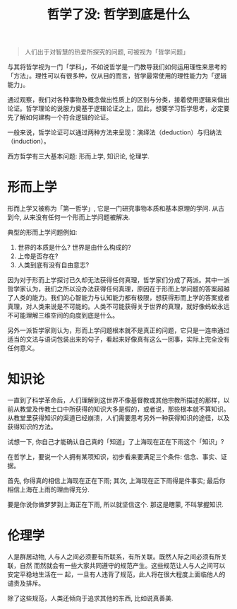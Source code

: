 #+title: 哲学了没: 哲学到底是什么
#+options: toc:nil num:nil

#+BEGIN_QUOTE
人们出于对智慧的热爱所探究的问题, 可被视为「哲学问题」
#+END_QUOTE

与其将哲学视为一门「学科」，不如说哲学是一门教导我们如何运用理性来思考的「方法」。理性可以有很多种，仅从目的而言，哲学最常使用的理性能力为「逻辑能力」。

通过观察，我们对各种事物及概念做出性质上的区别与分类，接着使用逻辑来做出论证。哲学理论的说服力奠基于逻辑论证之上，因此，想要学习哲学思考，必定要先了解如何建构一个符合逻辑的论证。

一般来说，哲学论证可以通过两种方法来呈现：演绎法（deduction）与归纳法（induction）。

西方哲学有三大基本问题: 形而上学, 知识论, 伦理学.

* 形而上学
形而上学又被称为「第一哲学」, 它是一门研究事物本质和基本原理的学问. 从古到今, 从来没有任何一个形而上学问题被解决.

典型的形而上学问题例如:
1. 世界的本质是什么? 世界是由什么构成的?
2. 上帝是否存在?
3. 人类到底有没有自由意志?

因为对于形而上学探讨已久却无法获得任何真理，哲学家们分成了两派。其中一派哲学家认为，我们之所以没办法获得任何真理，原因在于形而上学问题的答案超越了人类的能力。我们的心智能力与认知能力都有极限，想获得形而上学的答案或者真理，对人类来说是不可能的。人类不可能获得关于世界的真理，就好像蚂蚁永远不可能理解三维空间的向度到底是什么。

另外一派哲学家则认为，形而上学问题根本就不是真正的问题，它只是一连串通过适当的文法与语词包装出来的句子，看起来好像真有这么一回事，实际上完全没有任何意义。

* 知识论
一直到了科学革命后，人们理解到这世界不像基督教或其他宗教所描述的那样，以前从教堂及传教士口中所获得的知识大多是假的，或者说，那些根本就不算知识。从教堂里获得知识的渠道已经崩溃，人们需要思考另外一种获得知识的途径，以及获得知识的方法。

试想一下, 你自己才能确认自己真的「知道」了上海现在正在下雨这个「知识」?

在哲学上，要说一个人拥有某项知识，初步看来要满足三个条件: 信念、事实、证据。

首先, 你得真的相信上海现在正在下雨; 其次, 上海现在正下雨得是件事实; 最后你相信上海在上雨的理由得充分.

要是你说你做梦梦到上海正在下雨, 所以就坚信这个. 那这是瞎蒙, 不叫掌握知识.

* 伦理学
人是群居动物, 人与人之间必须要有所联系，有所关联。既然人际之间必须有所关联，自然
而然就会有一些大家共同遵守的规范产生。这些规范让人与人之间可以安定平稳地生活在一
起，一旦有人违背了规范，此人将在很大程度上面临他人的谴责及排斥。

除了这些规范，人类还倾向于追求其他的东西, 比如说真善美.
